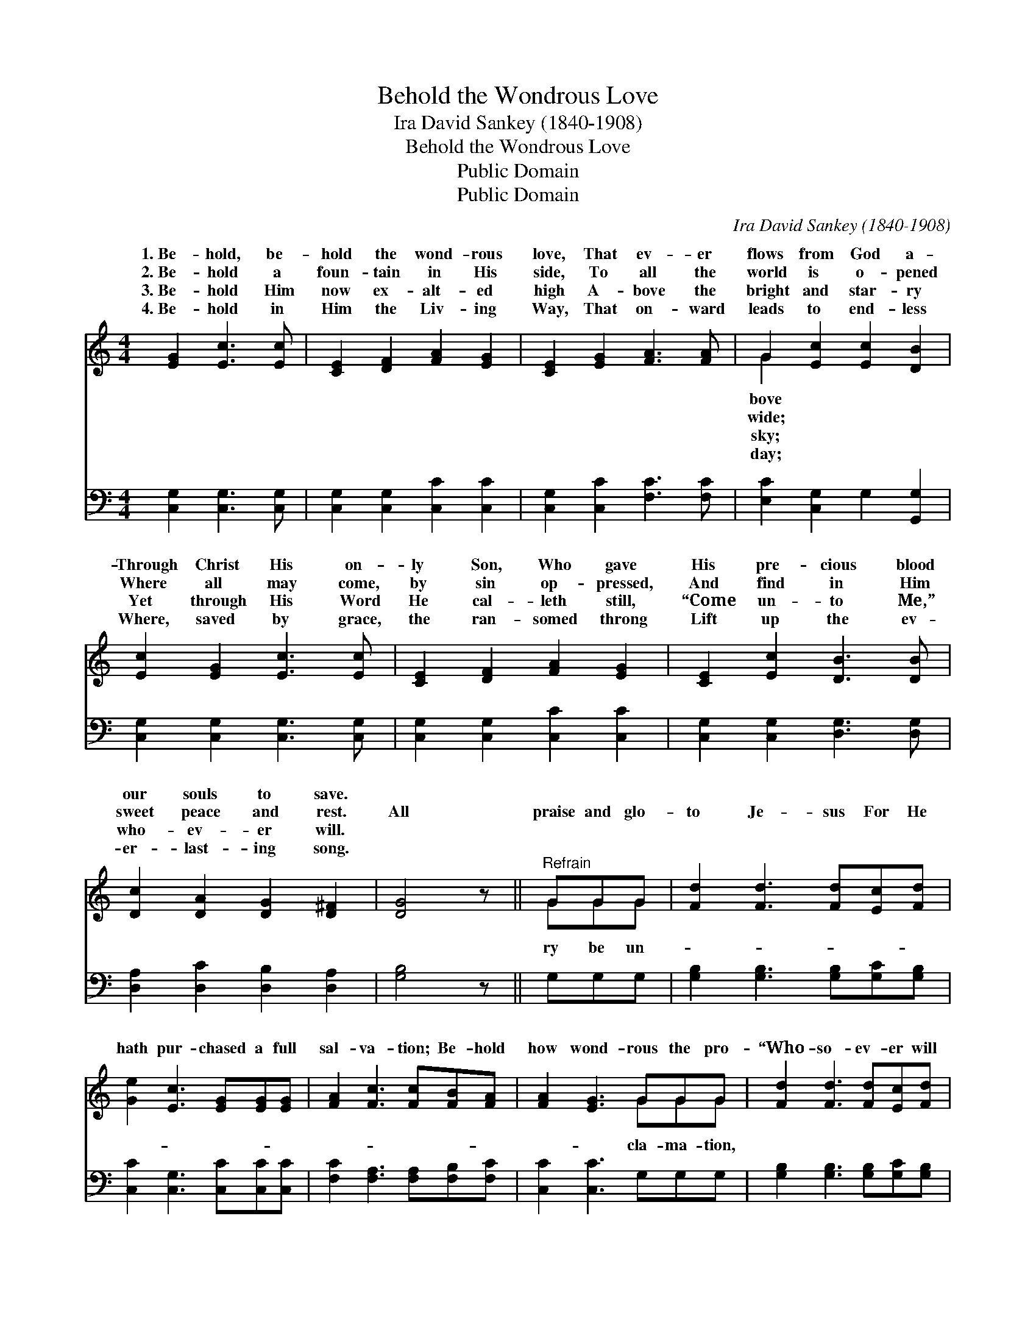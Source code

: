 X:1
T:Behold the Wondrous Love
T:Ira David Sankey (1840-1908)
T:Behold the Wondrous Love
T:Public Domain
T:Public Domain
C:Ira David Sankey (1840-1908)
Z:Public Domain
%%score ( 1 2 ) 3
L:1/8
M:4/4
K:C
V:1 treble 
V:2 treble 
V:3 bass 
V:1
 [EG]2 [Ec]3 [Ec] | [CE]2 [DF]2 [FA]2 [EG]2 | [CE]2 [EG]2 [FA]3 [FA] | G2 [Ec]2 [Ec]2 [DB]2 | %4
w: 1.~Be- hold, be-|hold the wond- rous|love, That ev- er|flows from God a-|
w: 2.~Be- hold a|foun- tain in His|side, To all the|world is o- pened|
w: 3.~Be- hold Him|now ex- alt- ed|high A- bove the|bright and star- ry|
w: 4.~Be- hold in|Him the Liv- ing|Way, That on- ward|leads to end- less|
 [Ec]2 [EG]2 [Ec]3 [Ec] | [CE]2 [DF]2 [FA]2 [EG]2 | [CE]2 [Ec]2 [DB]3 [DB] | %7
w: Through Christ His on-|ly Son, Who gave|His pre- cious blood|
w: Where all may come,|by sin op- pressed,|And find in Him|
w: Yet through His Word|He cal- leth still,|“Come un- to Me,”|
w: Where, saved by grace,|the ran- somed throng|Lift up the ev-|
 [Dc]2 [DA]2 [DG]2 [D^F]2 | [DG]4 z ||"^Refrain" GGG | [Fd]2 [Fd]3 [Fd][Ec][Fd] | %11
w: our souls to save.||||
w: sweet peace and rest.|All|praise and glo-|to Je- sus For He|
w: who- ev- er will.||||
w: er- last- ing song.||||
 [Ge]2 [Ec]3 [EG][EG][EG] | [FA]2 [Fc]3 [Fc][FB][FA] | [FA]2 [EG]3 GGG | [Fd]2 [Fd]3 [Fd][Ec][Fd] | %15
w: ||||
w: hath pur- chased a full|sal- va- tion; Be- hold|how wond- rous the pro-|“Who- so- ev- er will|
w: ||||
w: ||||
 [Ge]2 [Ec]4 [EG]G | [FA]3 [Fc] [Ec]2 [DB]2 | [Ec]4 |] %18
w: |||
w: may come!” * *|||
w: |||
w: |||
V:2
 x6 | x8 | x8 | G2 x6 | x8 | x8 | x8 | x8 | x5 || GGG | x8 | x8 | x8 | x5 GGG | x8 | x8 | x8 | %17
w: |||bove||||||||||||||
w: |||wide;||||||ry be un-||||cla- ma- tion,||||
w: |||sky;||||||||||||||
w: |||day;||||||||||||||
 x4 |] %18
w: |
w: |
w: |
w: |
V:3
 [C,G,]2 [C,G,]3 [C,G,] | [C,G,]2 [C,G,]2 [C,C]2 [C,C]2 | [C,G,]2 [C,C]2 [F,C]3 [F,C] | %3
 [E,C]2 [C,G,]2 G,2 [G,,G,]2 | [C,G,]2 [C,G,]2 [C,G,]3 [C,G,] | [C,G,]2 [C,G,]2 [C,C]2 [C,C]2 | %6
 [C,G,]2 [C,G,]2 [D,G,]3 [D,G,] | [D,A,]2 [D,C]2 [D,B,]2 [D,A,]2 | [G,B,]4 z || G,G,G, | %10
 [G,B,]2 [G,B,]3 [G,B,][G,C][G,B,] | [C,C]2 [C,G,]3 [C,C][C,C][C,C] | %12
 [F,C]2 [F,A,]3 [F,A,][F,B,][F,C] | [C,C]2 [C,C]3 G,G,G, | [G,B,]2 [G,B,]3 [G,B,][G,C][G,B,] | %15
 [C,C]2 [C,G,]4 [C,C][E,C] | [F,C]3 [F,A,] G,2 [G,,G,]2 | [C,G,]4 |] %18

